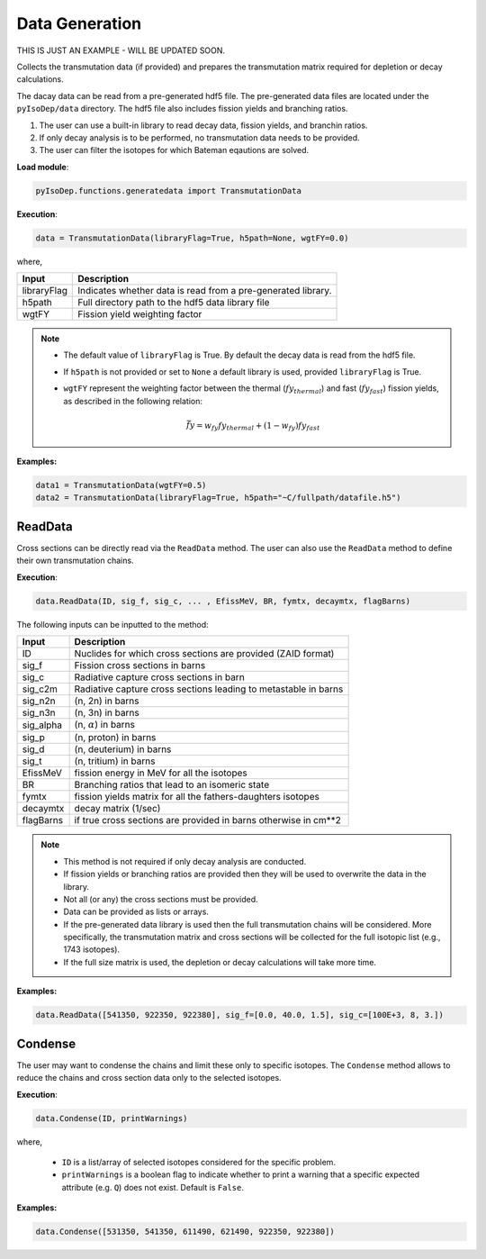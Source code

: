 .. _material_cont:


Data Generation 
--------------- 

THIS IS JUST AN EXAMPLE - WILL BE UPDATED SOON.


Collects the transmutation data (if provided) and
prepares the transmutation matrix required for depletion or decay
calculations.

The dacay data can be read from a pre-generated hdf5 file.
The pre-generated data files are located under the ``pyIsoDep/data`` directory.
The hdf5 file also includes fission yields and branching ratios.


1. The user can use a built-in library to read decay data, fission yields, and branchin ratios.
2. If only decay analysis is to be performed, no transmutation data needs to be provided.		
3. The user can filter the isotopes for which Bateman eqautions are solved.

**Load module**:

.. code::

	pyIsoDep.functions.generatedata import TransmutationData


**Execution**:
  
.. code::

	data = TransmutationData(libraryFlag=True, h5path=None, wgtFY=0.0)
	
where,

============= ==========================================
Input					Description
============= ==========================================
libraryFlag	  Indicates whether data is read from a pre-generated library.
------------- ------------------------------------------
h5path      	Full directory path to the hdf5 data library file
------------- ------------------------------------------
wgtFY				  Fission yield weighting factor
============= ==========================================

.. Note::

	* The default value of ``libraryFlag`` is True. By default the decay data is read from the hdf5 file.
	* If ``h5path`` is not provided or set to ``None`` a default library is used, provided ``libraryFlag`` is True.
	* ``wgtFY`` represent the weighting factor between the thermal (:math:`fy_{thermal}`) and fast (:math:`fy_{fast}`) fission yields, as described in the following relation:
  
		.. math::
		
		   \bar{fy} = w_{fy}fy_{thermal} + (1-w_{fy})fy_{fast}  
  
**Examples:**

.. code::

	data1 = TransmutationData(wgtFY=0.5)
	data2 = TransmutationData(libraryFlag=True, h5path="~C/fullpath/datafile.h5")


========
ReadData
========

Cross sections can be directly read via the ``ReadData`` method.
The user can also use the ``ReadData`` method to define their own transmutation chains.

**Execution**:
  
.. code::

	data.ReadData(ID, sig_f, sig_c, ... , EfissMeV, BR, fymtx, decaymtx, flagBarns)

The following inputs can be inputted to the method:

============= ==========================================
Input					Description
============= ==========================================
ID	   				Nuclides for which cross sections are provided (ZAID format)
------------- ------------------------------------------
sig_f	   			Fission cross sections in barns
------------- ------------------------------------------
sig_c      		Radiative capture cross sections in barn
------------- ------------------------------------------
sig_c2m				Radiative capture cross sections leading to metastable in barns
------------- ------------------------------------------
sig_n2n				(n, 2n) in barns
------------- ------------------------------------------
sig_n3n				(n, 3n) in barns
------------- ------------------------------------------
sig_alpha			(n, :math:`\alpha`) in barns
------------- ------------------------------------------
sig_p				  (n, proton) in barns
------------- ------------------------------------------
sig_d				  (n, deuterium) in barns
------------- ------------------------------------------
sig_t				  (n, tritium) in barns
------------- ------------------------------------------
EfissMeV			fission energy in MeV for all the isotopes
------------- ------------------------------------------
BR				  	Branching ratios that lead to an isomeric state
------------- ------------------------------------------
fymtx				  fission yields matrix for all the fathers-daughters isotopes
------------- ------------------------------------------
decaymtx			decay matrix (1/sec)
------------- ------------------------------------------
flagBarns			if true cross sections are provided in barns otherwise in cm**2
============= ==========================================


.. Note::

	* This method is not required if only decay analysis are conducted.
	* If fission yields or branching ratios are provided then they will be used to overwrite the data in the library.
	* Not all (or any) the cross sections must be provided.
	* Data can be provided as lists or arrays.
	* If the pre-generated data library is used then the full transmutation chains will be considered. More specifically, the transmutation matrix and cross sections will be collected for the full isotopic list (e.g., 1743 isotopes). 
	* If the full size matrix is used, the depletion or decay calculations will take more time.

**Examples:**

.. code::

	data.ReadData([541350, 922350, 922380], sig_f=[0.0, 40.0, 1.5], sig_c=[100E+3, 8, 3.])
	

========
Condense
========

The user may want to condense the chains and limit these only to specific isotopes.
The ``Condense`` method allows to reduce the chains and cross section data only to the selected isotopes.

**Execution**:
  
.. code::

	data.Condense(ID, printWarnings)	
	
where,

	* ``ID`` is a list/array of selected isotopes considered for the specific problem.
	* ``printWarnings`` is a boolean flag to indicate whether to print a warning that a specific expected attribute (e.g. ``Q``) does not exist. Default is ``False``.
	
**Examples:**

.. code::

	data.Condense([531350, 541350, 611490, 621490, 922350, 922380])
	